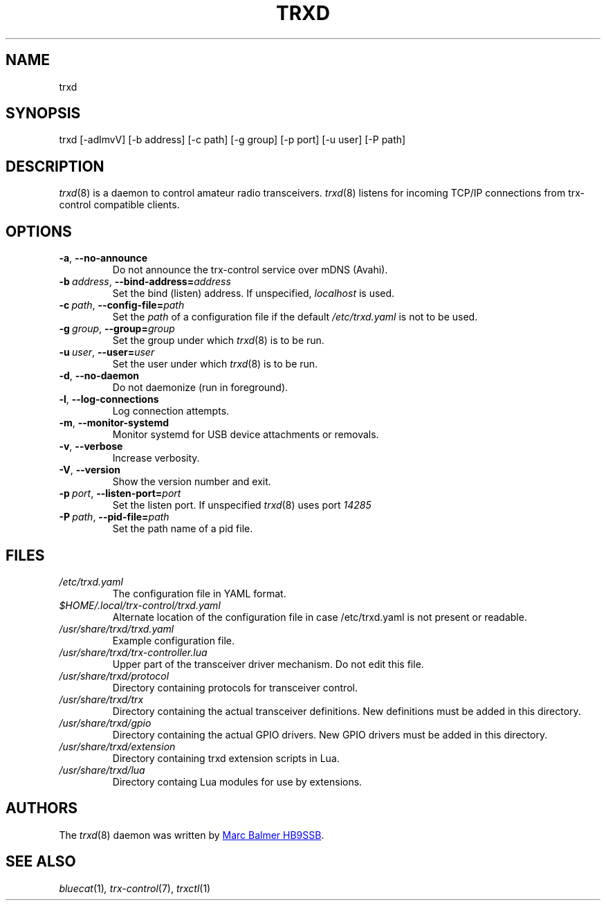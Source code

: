 .\" Copyright (c) 2023 - 2025 Marc Balmer HB9SSB
.\"
.\" Permission is hereby granted, free of charge, to any person obtaining a copy
.\" of this software and associated documentation files (the "Software"), to
.\" deal in the Software without restriction, including without limitation the
.\" rights to use, copy, modify, merge, publish, distribute, sublicense, and/or
.\" sell copies of the Software, and to permit persons to whom the Software is
.\" furnished to do so, subject to the following conditions:
.\"
.\" The above copyright notice and this permission notice shall be included in
.\" all copies or substantial portions of the Software.
.\"
.\" THE SOFTWARE IS PROVIDED "AS IS", WITHOUT WARRANTY OF ANY KIND, EXPRESS OR
.\" IMPLIED, INCLUDING BUT NOT LIMITED TO THE WARRANTIES OF MERCHANTABILITY,
.\" FITNESS FOR A PARTICULAR PURPOSE AND NONINFRINGEMENT. IN NO EVENT SHALL THE
.\" AUTHORS OR COPYRIGHT HOLDERS BE LIABLE FOR ANY CLAIM, DAMAGES OR OTHER
.\" LIABILITY, WHETHER IN AN ACTION OF CONTRACT, TORT OR OTHERWISE, ARISING
.\" FROM, OUT OF OR IN CONNECTION WITH THE SOFTWARE OR THE USE OR OTHER DEALINGS
.\" IN THE SOFTWARE.
.\"
.TH TRXD 8 "27 July 2025" "trx-control"
.
.SH NAME
trxd
.
.
.SH SYNOPSIS
trxd [-adlmvV] [-b address] [-c path] [-g group] [-p port] [-u user] [-P path]
.
.
.SH DESCRIPTION
.
.IR trxd (8)
is a daemon to control amateur radio transceivers.
.IR trxd (8)
listens for incoming TCP/IP connections from trx-control compatible clients.
.
.
.SH OPTIONS
.
.TP
.BR \-a \fR,\  \fB\-\-no\-announce
Do not announce the trx-control service over mDNS (Avahi).
.TP
.BI \-b\  address \fR,\ \fB\-\-bind\-address= address
Set the bind (listen) address.
If unspecified,
.I localhost
is used.
.TP
.BI \-c\  path \fR,\ \fB\-\-config\-file= path
Set the
.I
path
of a configuration file if the default
.I
/etc/trxd.yaml
is not to be used.
.TP
.BI \-g\  group \fR,\ \fB\-\-group= group
Set the group under which
.IR trxd (8)
is to be run.
.TP
.BI \-u\  user \fR,\ \fB\-\-user= user
Set the user under which
.IR trxd (8)
is to be run.
.TP
.BR \-d \fR,\ \fB\-\-no\-daemon
Do not daemonize (run in foreground).
.TP
.BR \-l \fR,\ \fB\-\-log\-connections
Log connection attempts.
.TP
.BR \-m \fR,\ \fB\-\-monitor\-systemd
Monitor systemd for USB device attachments or removals.
.TP
.BR \-v \fR,\ \fB\-\-verbose
Increase verbosity.
.TP
.BR \-V \fR,\ \fB\-\-version
Show the version number and exit.
.TP
.BI \-p\  port \fR,\ \fB\-\-listen\-port= port
Set the listen port.
If unspecified
.IR trxd (8)
uses port
.I
14285
.TP
.BI \-P\  path \fR,\ \fB\-\-pid\-file= path
Set the path name of a pid file.
.
.
.SH FILES
.
.TP
.I /etc/trxd.yaml
The configuration file in YAML format.
.TP
.I $HOME/.local/trx-control/trxd.yaml
Alternate location of the configuration file in case /etc/trxd.yaml is not
present or readable.
.TP
.I /usr/share/trxd/trxd.yaml
Example configuration file.
.
.TP
.I /usr/share/trxd/trx-controller.lua
Upper part of the transceiver driver mechanism.
Do not edit this file.
.
.TP
.I /usr/share/trxd/protocol
Directory containing protocols for transceiver control.
.
.TP
.I /usr/share/trxd/trx
Directory containing the actual transceiver definitions.
New definitions must be added in this directory.
.
.TP
.I /usr/share/trxd/gpio
Directory containing the actual GPIO drivers.
New GPIO drivers must be added in this directory.
.
.TP
.I /usr/share/trxd/extension
Directory containing trxd extension scripts in Lua.
.
.TP
.I /usr/share/trxd/lua
Directory containg Lua modules for use by extensions.
.
.SH AUTHORS
.
The
.IR trxd (8)
daemon was written by
.MT info\@hb9ssb.radio
Marc Balmer HB9SSB
.ME .
.
.
.SH SEE ALSO
.
.PP
.IR bluecat (1) ,
.IR trx-control (7),
.IR trxctl (1)
